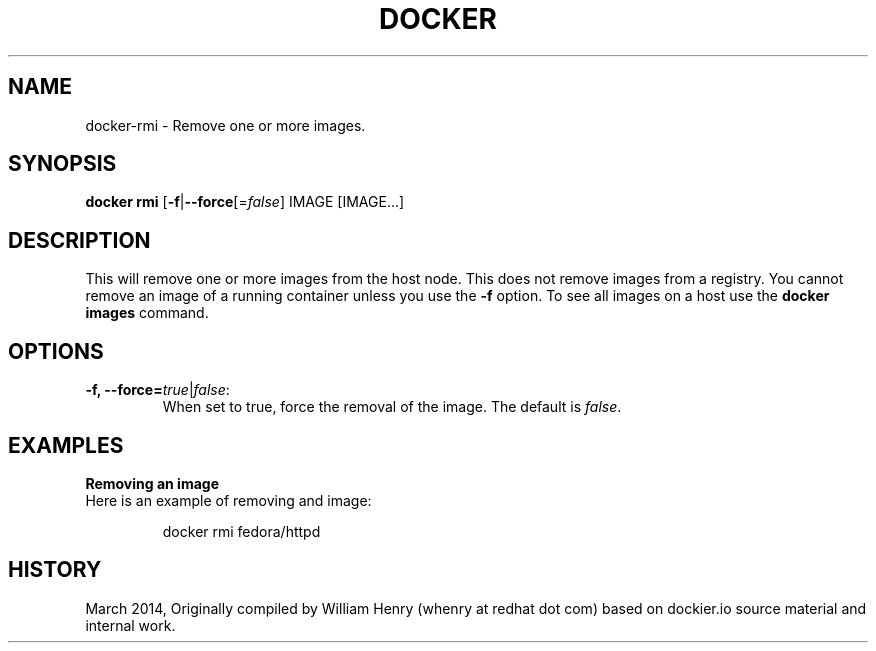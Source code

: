 .\" Process this file with
.\" nroff -man -Tascii docker-run.1
.\"
.TH "DOCKER" "1" "MARCH 2014" "0.1" "Docker"
.SH NAME
docker-rmi \- Remove one or more images.
.SH SYNOPSIS
.B docker rmi
[\fB-f\fR|\fB--force\fR[=\fIfalse\fR] 
IMAGE [IMAGE...]
.SH DESCRIPTION
This will remove one or more images from the host node. This does not remove images from a registry. You cannot remove an image of a running container unless you use the \fB-f\fR option. To see all images on a host use the \fBdocker images\fR command.
.SH "OPTIONS"
.TP
.B -f, --force=\fItrue\fR|\fIfalse\fR: 
When set to true, force the removal of the image. The default is \fIfalse\fR.
.SH EXAMPLES
.sp
.PP
.B Removing an image
.TP
Here is an example of removing and image:
.sp
.RS
docker rmi fedora/httpd
.RE
.sp
.SH HISTORY
March 2014, Originally compiled by William Henry (whenry at redhat dot com) based on dockier.io source material and internal work.
